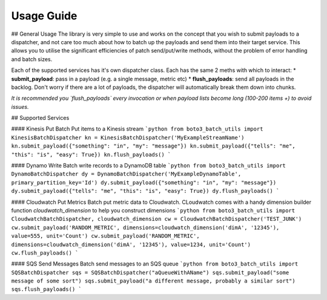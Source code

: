 Usage Guide
===========

## General Usage
The library is very simple to use and works on the concept that you wish to submit payloads to a dispatcher, and not care too much about how to batch up the payloads and send them into their target service. This allows you to utilise the significant efficiencies of patch send/put/write methods, without the problem of error handling and batch sizes.

Each of the supported services has it's own dispatcher class. Each has the same 2 meths with which to interact:
* **submit_payload**: pass in a payload (e.g. a single message, metric etc)
* **flush_payloads**: send all payloads in the backlog. Don't worry if there are a lot of payloads, the dispatcher will automatically break them down into chunks. 

*It is recommended you `flush_payloads` every invocation or when payload lists become long (100-200 items +) to avoid issues.*

## Supported Services

#### Kinesis Put
Batch Put items to a Kinesis stream
```python
from boto3_batch_utils import KinesisBatchDispatcher
kn = KinesisBatchDispatcher('MyExampleStreamName')
kn.submit_payload({"something": "in", "my": "message"})
kn.submit_payload({"tells": "me", "this": "is", "easy": True})
kn.flush_payloads()
```

#### Dynamo Write
Batch write records to a DynamoDB table
```python
from boto3_batch_utils import DynamoBatchDispatcher
dy = DynamoBatchDispatcher('MyExampleDynamoTable', primary_partition_key='Id')
dy.submit_payload({"something": "in", "my": "message"})
dy.submit_payload({"tells": "me", "this": "is", "easy": True})
dy.flush_payloads()
```

#### Cloudwatch Put Metrics
Batch put metric data to Cloudwatch. CLoudwatch comes with a handy dimension builder function `cloudwatch_dimension` to help you construct dimensions
```python
from boto3_batch_utils import CloudwatchBatchDispatcher, cloudwatch_dimension
cw = CloudwatchBatchDispatcher('TEST_JUNK')
cw.submit_payload('RANDOM_METRIC', dimensions=cloudwatch_dimension('dimA', '12345'), value=555, unit='Count')
cw.submit_payload('RANDOM_METRIC', dimensions=cloudwatch_dimension('dimA', '12345'), value=1234, unit='Count')
cw.flush_payloads()
```

#### SQS Send Messages
Batch send messages to an SQS queue
```python
from boto3_batch_utils import SQSBatchDispatcher
sqs = SQSBatchDispatcher("aQueueWithAName")
sqs.submit_payload("some message of some sort")
sqs.submit_payload("a different message, probably a similar sort")
sqs.flush_payloads()
```